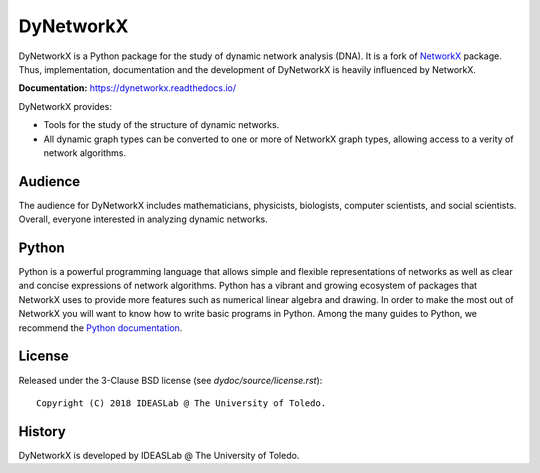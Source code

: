 DyNetworkX
==========

DyNetworkX is a Python package for the study of dynamic network analysis (DNA).
It is a fork of `NetworkX <https://networkx.github.io/documentation/stable/index.html>`_
package. Thus, implementation, documentation and the development of DyNetworkX is heavily
influenced by NetworkX.

**Documentation:** https://dynetworkx.readthedocs.io/

DyNetworkX provides:

-  Tools for the study of the structure of dynamic networks.
-  All dynamic graph types can be converted to one or more of NetworkX
   graph types, allowing access to a verity of network algorithms.

Audience
--------

The audience for DyNetworkX includes mathematicians, physicists, biologists,
computer scientists, and social scientists. Overall, everyone interested
in analyzing dynamic networks.

Python
------

Python is a powerful programming language that allows simple and flexible
representations of networks as well as clear and concise expressions of network
algorithms.  Python has a vibrant and growing ecosystem of packages that
NetworkX uses to provide more features such as numerical linear algebra and
drawing.  In order to make the most out of NetworkX you will want to know how
to write basic programs in Python.  Among the many guides to Python, we
recommend the `Python documentation <https://docs.python.org/3/>`_.

License
-------

Released under the 3-Clause BSD license (see `dydoc/source/license.rst`)::

   Copyright (C) 2018 IDEASLab @ The University of Toledo.

History
-------

DyNetworkX is developed by IDEASLab @ The University of Toledo.